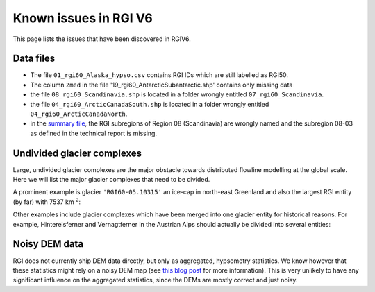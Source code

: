 Known issues in RGI V6
======================

This page lists the issues that have been discovered in RGIV6.


Data files
----------

- The file ``01_rgi60_Alaska_hypso.csv`` contains RGI IDs which are still labelled
  as RGI50.
- The column ``Zmed`` in the file '19_rgi60_AntarcticSubantarctic.shp' contains
  only missing data
- the file ``08_rgi60_Scandinavia.shp`` is located in a folder wrongly entitled
  ``07_rgi60_Scandinavia``.
- the file ``04_rgi60_ArcticCanadaSouth.shp`` is located in a folder
  wrongly entitled ``04_rgi60_ArcticCanadaNorth``.
- in the `summary file <http://www.glims.org/RGI/rgi60_files/00_rgi60_summary.zip>`_,
  the RGI subregions of Region 08 (Scandinavia) are wrongly named and the
  subregion 08-03 as defined in the technical report is missing.


Undivided glacier complexes
---------------------------

Large, undivided glacier complexes are the major obstacle towards distributed
flowline modelling at the global scale. Here we will list the major glacier
complexes that need to be divided.

A prominent example is glacier ``'RGI60-05.10315'`` an ice-cap in
north-east Greenland and also the largest RGI entity (by far) with
7537 km :math:`^2`:


.. image:: _static/rgi_examples/RGI60-05.10315.png
    :width: 100%

Other examples include glacier complexes which have been merged into one
glacier entity for historical reasons. For example, Hintereisferner
and Vernagtferner in the Austrian Alps should actually be divided into
several entities:

.. image:: _static/rgi_examples/RGI60-11.00897.png
    :width: 52%
.. image:: _static/rgi_examples/RGI60-11.00719.png
    :width: 46%


Noisy DEM data
--------------

RGI does not currently ship DEM data directly, but only as aggregated,
hypsometry statistics. We know however that these statistics might rely
on a noisy DEM map (see `this blog post <https://oggm.org/2018/05/21/g2ti/>`_
for more information). This is very unlikely to have any significant
influence on the aggregated statistics, since the DEMs are mostly correct and
just noisy.
